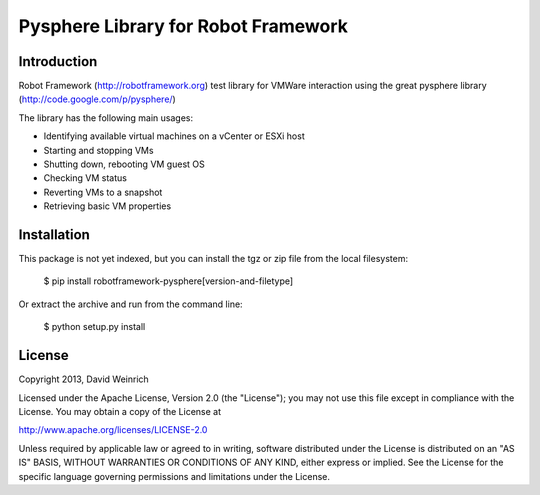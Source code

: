 Pysphere Library for Robot Framework
====================================

Introduction
------------

Robot Framework (http://robotframework.org) 
test library for VMWare interaction using the
great pysphere library (http://code.google.com/p/pysphere/)

The library has the following main usages:

* Identifying available virtual machines on a vCenter or 
  ESXi host
* Starting and stopping VMs
* Shutting down, rebooting VM guest OS
* Checking VM status
* Reverting VMs to a snapshot
* Retrieving basic VM properties

Installation
------------
This package is not yet indexed, but you can install
the tgz or zip file from the local filesystem:

	$ pip install robotframework-pysphere[version-and-filetype]

Or extract the archive and run from the command line:

	$ python setup.py install


License
-------
Copyright 2013, David Weinrich

Licensed under the Apache License, Version 2.0 (the "License");
you may not use this file except in compliance with the License.
You may obtain a copy of the License at

http://www.apache.org/licenses/LICENSE-2.0

Unless required by applicable law or agreed to in writing, software
distributed under the License is distributed on an "AS IS" BASIS,
WITHOUT WARRANTIES OR CONDITIONS OF ANY KIND, either express or implied.
See the License for the specific language governing permissions and
limitations under the License.